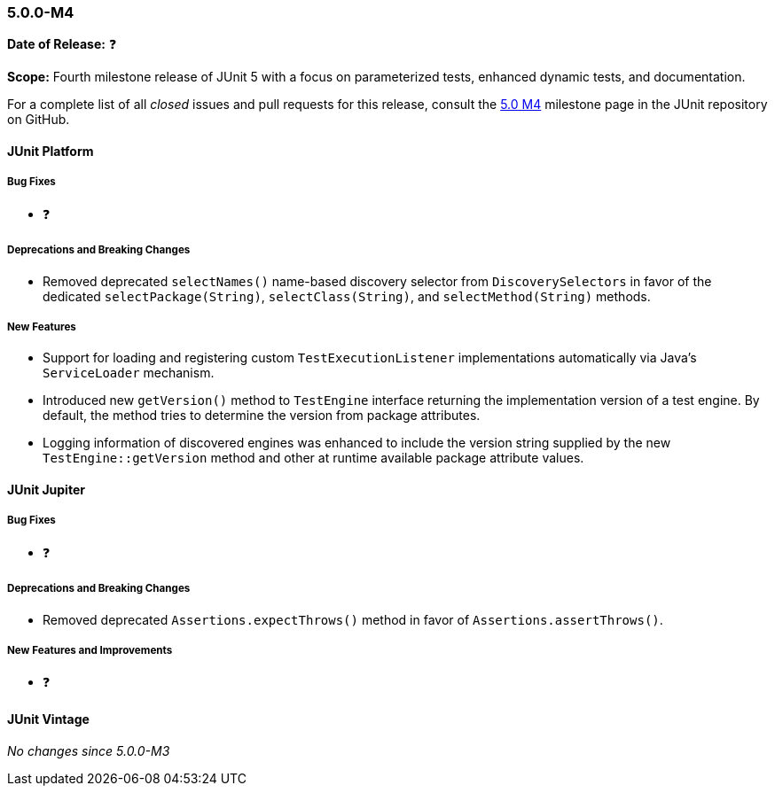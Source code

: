 [[release-notes-5.0.0-m4]]
=== 5.0.0-M4

*Date of Release:* ❓

*Scope:* Fourth milestone release of JUnit 5 with a focus on parameterized tests,
enhanced dynamic tests, and documentation.

For a complete list of all _closed_ issues and pull requests for this release, consult the
link:{junit5-repo}+/milestone/7?closed=1+[5.0 M4] milestone page in the JUnit repository
on GitHub.


[[release-notes-5.0.0-m4-junit-platform]]
==== JUnit Platform

===== Bug Fixes

* ❓

===== Deprecations and Breaking Changes

* Removed deprecated `selectNames()` name-based discovery selector from
  `DiscoverySelectors` in favor of the dedicated `selectPackage(String)`,
  `selectClass(String)`, and `selectMethod(String)` methods.

===== New Features

* Support for loading and registering custom `TestExecutionListener`
  implementations automatically via Java's `ServiceLoader` mechanism.

* Introduced new `getVersion()` method to `TestEngine` interface returning
  the implementation version of a test engine. By default, the method tries
  to determine the version from package attributes.

* Logging information of discovered engines was enhanced to include the
  version string supplied by the new `TestEngine::getVersion` method and other
  at runtime available package attribute values.

[[release-notes-5.0.0-m4-junit-jupiter]]
==== JUnit Jupiter

===== Bug Fixes

* ❓

===== Deprecations and Breaking Changes

* Removed deprecated `Assertions.expectThrows()` method in favor of `Assertions.assertThrows()`.

===== New Features and Improvements

* ❓


[[release-notes-5.0.0-m4-junit-vintage]]
==== JUnit Vintage

_No changes since 5.0.0-M3_

